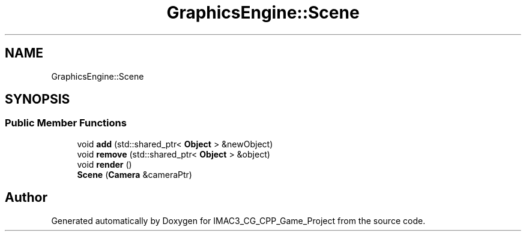 .TH "GraphicsEngine::Scene" 3 "Fri Dec 14 2018" "IMAC3_CG_CPP_Game_Project" \" -*- nroff -*-
.ad l
.nh
.SH NAME
GraphicsEngine::Scene
.SH SYNOPSIS
.br
.PP
.SS "Public Member Functions"

.in +1c
.ti -1c
.RI "void \fBadd\fP (std::shared_ptr< \fBObject\fP > &newObject)"
.br
.ti -1c
.RI "void \fBremove\fP (std::shared_ptr< \fBObject\fP > &object)"
.br
.ti -1c
.RI "void \fBrender\fP ()"
.br
.ti -1c
.RI "\fBScene\fP (\fBCamera\fP &cameraPtr)"
.br
.in -1c

.SH "Author"
.PP 
Generated automatically by Doxygen for IMAC3_CG_CPP_Game_Project from the source code\&.
